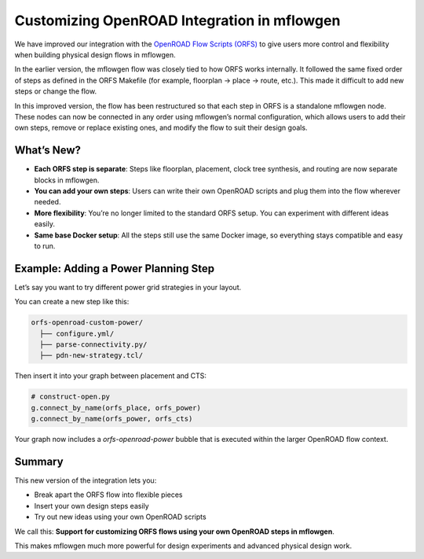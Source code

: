 .. _openroad-custom:

Customizing OpenROAD Integration in mflowgen
==========================================================================

We have improved our integration with the `OpenROAD Flow Scripts (ORFS) <https://github.com/The-OpenROAD-Project/OpenROAD-flow-scripts>`__
to give users more control and flexibility when building physical design flows in mflowgen.

In the earlier version, the mflowgen flow was closely tied to how ORFS works internally. It followed the same fixed order of steps as defined in the ORFS Makefile (for example, floorplan → place → route, etc.). This made it difficult to add new steps or change the flow.

In this improved version, the flow has been restructured so that each step in ORFS is a standalone mflowgen node. These nodes can now be connected
in any order using mflowgen’s normal configuration, which allows users to add their own steps, remove or replace existing ones, and modify the flow to suit their design goals.

What’s New?
-----------

- **Each ORFS step is separate**: Steps like floorplan, placement, clock tree synthesis, and routing are now separate blocks in mflowgen.
- **You can add your own steps**: Users can write their own OpenROAD scripts and plug them into the flow wherever needed.
- **More flexibility**: You’re no longer limited to the standard ORFS setup. You can experiment with different ideas easily.
- **Same base Docker setup**: All the steps still use the same Docker image, so everything stays compatible and easy to run.

Example: Adding a Power Planning Step
--------------------------------------

Let’s say you want to try different power grid strategies in your layout.

You can create a new step like this:

.. code:: bash

   orfs-openroad-custom-power/
     ├── configure.yml/
     ├── parse-connectivity.py/
     ├── pdn-new-strategy.tcl/

Then insert it into your graph between placement and CTS:

.. code:: python

    # construct-open.py
    g.connect_by_name(orfs_place, orfs_power)
    g.connect_by_name(orfs_power, orfs_cts)

Your graph now includes a `orfs-openroad-power` bubble that is executed within the larger OpenROAD flow context.

.. image:: _static/images/stdlib/openroad-power-bubble.jpg
   :width: 500px

Summary
-------

This new version of the integration lets you:

- Break apart the ORFS flow into flexible pieces
- Insert your own design steps easily
- Try out new ideas using your own OpenROAD scripts

We call this: **Support for customizing ORFS flows using your own OpenROAD steps in mflowgen**.

This makes mflowgen much more powerful for design experiments and advanced physical design work.
